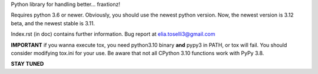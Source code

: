 Python library for handling better... fraxtionz!

Requires python 3.6 or newer. Obviously, you should use the newest python version. Now, the newest version is 3.12 beta, and the newest stable is 3.11.

Index.rst (in doc) contains further information.
Bug report at elia.toselli3@gmail.com

**IMPORTANT** if you wanna execute tox, you need python3.10 binary **and** pypy3 in PATH, or tox will fail. You should consider modifying tox.ini for your use.
Be aware that not all CPython 3.10 functions work with PyPy 3.8.


**STAY TUNED**
